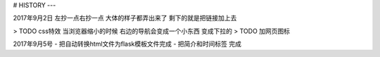 # HISTORY
---

2017年9月2日
左抄一点右抄一点 大体的样子都弄出来了
剩下的就是把链接加上去

> TODO css特效 当浏览器缩小的时候 右边的导航会变成一个小东西 变成下拉的
> TODO 加网页图标

2017年9月5号
- 把自动转换html文件为flask模板文件完成
- 把简介和时间标签 完成